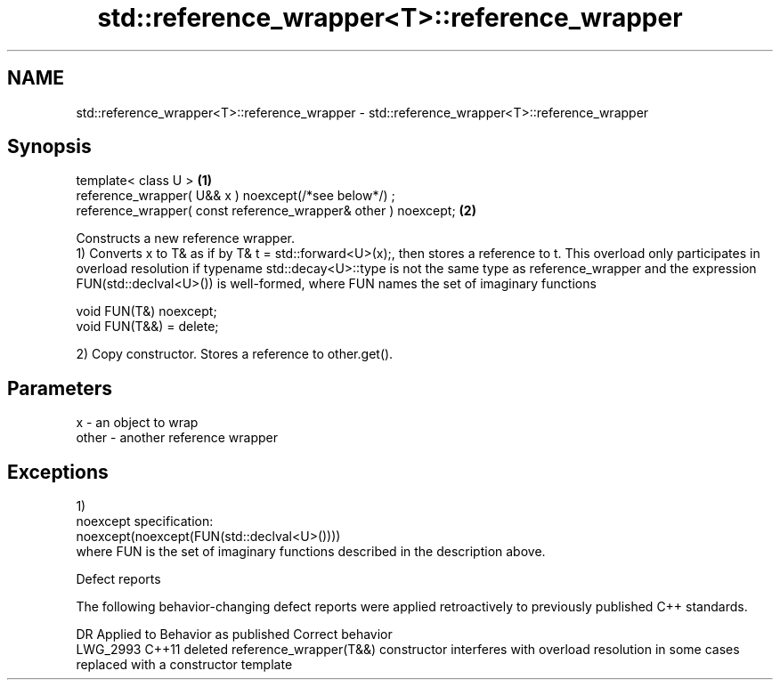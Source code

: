 .TH std::reference_wrapper<T>::reference_wrapper 3 "2020.03.24" "http://cppreference.com" "C++ Standard Libary"
.SH NAME
std::reference_wrapper<T>::reference_wrapper \- std::reference_wrapper<T>::reference_wrapper

.SH Synopsis

  template< class U >                                           \fB(1)\fP
  reference_wrapper( U&& x ) noexcept(/*see below*/) ;
  reference_wrapper( const reference_wrapper& other ) noexcept; \fB(2)\fP

  Constructs a new reference wrapper.
  1) Converts x to T& as if by T& t = std::forward<U>(x);, then stores a reference to t. This overload only participates in overload resolution if typename std::decay<U>::type is not the same type as reference_wrapper and the expression FUN(std::declval<U>()) is well-formed, where FUN names the set of imaginary functions

    void FUN(T&) noexcept;
    void FUN(T&&) = delete;

  2) Copy constructor. Stores a reference to other.get().

.SH Parameters


  x     - an object to wrap
  other - another reference wrapper


.SH Exceptions

  1)
  noexcept specification:
  noexcept(noexcept(FUN(std::declval<U>())))
  where FUN is the set of imaginary functions described in the description above.

  Defect reports

  The following behavior-changing defect reports were applied retroactively to previously published C++ standards.

  DR       Applied to Behavior as published                                                                        Correct behavior
  LWG_2993 C++11      deleted reference_wrapper(T&&) constructor interferes with overload resolution in some cases replaced with a constructor template




